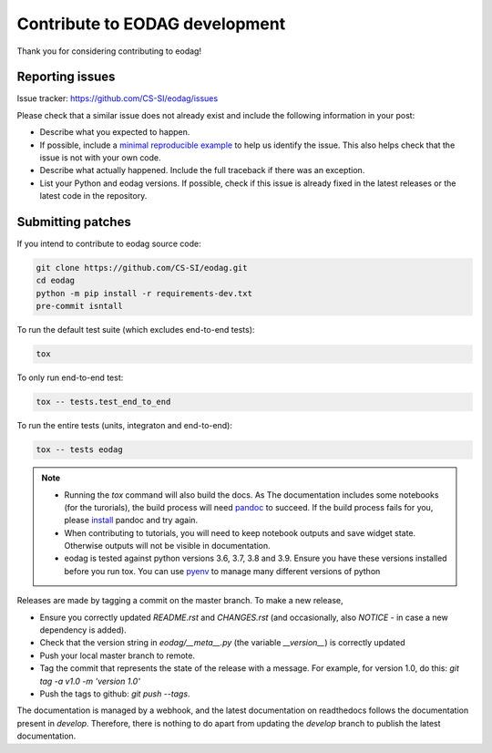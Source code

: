 .. _contribute:

Contribute to EODAG development
===============================

Thank you for considering contributing to eodag!


Reporting issues
----------------

Issue tracker: https://github.com/CS-SI/eodag/issues

Please check that a similar issue does not already exist and
include the following information in your post:

-   Describe what you expected to happen.
-   If possible, include a `minimal reproducible example`_ to help us
    identify the issue. This also helps check that the issue is not with
    your own code.
-   Describe what actually happened. Include the full traceback if there
    was an exception.
-   List your Python and eodag versions. If possible, check if this
    issue is already fixed in the latest releases or the latest code in
    the repository.

.. _minimal reproducible example: https://stackoverflow.com/help/minimal-reproducible-example


Submitting patches
------------------

If you intend to contribute to eodag source code:

.. code-block:: bash

    git clone https://github.com/CS-SI/eodag.git
    cd eodag
    python -m pip install -r requirements-dev.txt
    pre-commit isntall

To run the default test suite (which excludes end-to-end tests):

.. code-block:: bash

    tox

To only run end-to-end test:

.. code-block:: bash

    tox -- tests.test_end_to_end

To run the entire tests (units, integraton and end-to-end):

.. code-block:: bash

    tox -- tests eodag

.. note::

    * Running the `tox` command will also build the docs. As The documentation
      includes some notebooks (for the turorials), the build process will need
      `pandoc <http://pandoc.org>`_ to succeed. If the build process fails for
      you, please `install <http://pandoc.org/installing.html>`_ pandoc and try
      again.

    * When contributing to tutorials, you will need to keep notebook outputs
      and save widget state. Otherwise outputs will not be visible in documentation.

    * eodag is tested against python versions 3.6, 3.7, 3.8 and 3.9. Ensure you have
      these versions installed before you run tox. You can use
      `pyenv <https://github.com/pyenv/pyenv>`_ to manage many different versions
      of python

Releases are made by tagging a commit on the master branch. To make a new release,

* Ensure you correctly updated `README.rst` and `CHANGES.rst` (and occasionally,
  also `NOTICE` - in case a new dependency is added).
* Check that the version string in `eodag/__meta__.py` (the variable `__version__`)
  is correctly updated
* Push your local master branch to remote.
* Tag the commit that represents the state of the release with a message. For example,
  for version 1.0, do this: `git tag -a v1.0 -m 'version 1.0'`
* Push the tags to github: `git push --tags`.

The documentation is managed by a webhook, and the latest documentation on readthedocs follows
the documentation present in `develop`. Therefore, there is nothing to do apart from updating
the `develop` branch to publish the latest documentation.
